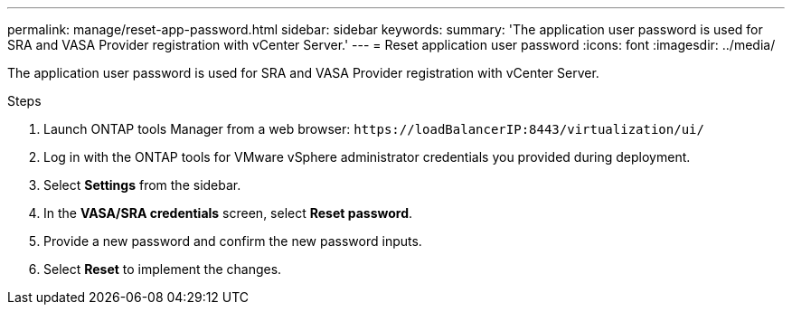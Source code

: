 ---
permalink: manage/reset-app-password.html
sidebar: sidebar
keywords:
summary: 'The application user password is used for SRA and VASA Provider registration with vCenter Server.'
---
= Reset application user password 
:icons: font
:imagesdir: ../media/

[.lead]
The application user password is used for SRA and VASA Provider registration with vCenter Server.

.Steps

. Launch ONTAP tools Manager from a web browser: `\https://loadBalancerIP:8443/virtualization/ui/` 
. Log in with the ONTAP tools for VMware vSphere administrator credentials you provided during deployment. 
. Select *Settings* from the sidebar.
. In the *VASA/SRA credentials* screen, select *Reset password*.
. Provide a new password and confirm the new password inputs.
. Select *Reset* to implement the changes.

//10.3 updates UI changes